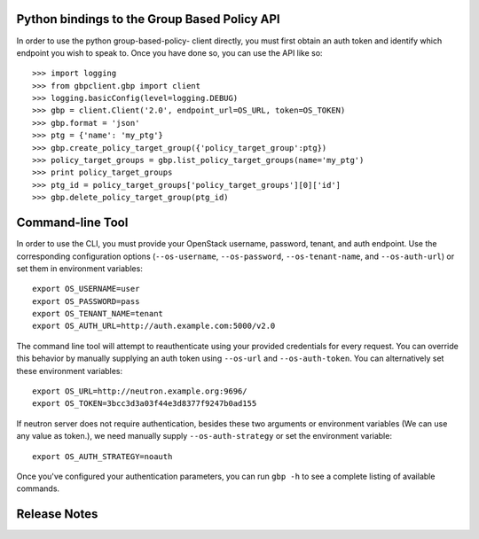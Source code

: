 Python bindings to the Group Based Policy API
=============================================

In order to use the python group-based-policy- client directly, you must first obtain an auth token and identify which endpoint you wish to speak to. Once you have done so, you can use the API like so::

    >>> import logging
    >>> from gbpclient.gbp import client
    >>> logging.basicConfig(level=logging.DEBUG)
    >>> gbp = client.Client('2.0', endpoint_url=OS_URL, token=OS_TOKEN)
    >>> gbp.format = 'json'
    >>> ptg = {'name': 'my_ptg'}
    >>> gbp.create_policy_target_group({'policy_target_group':ptg})
    >>> policy_target_groups = gbp.list_policy_target_groups(name='my_ptg')
    >>> print policy_target_groups
    >>> ptg_id = policy_target_groups['policy_target_groups'][0]['id']
    >>> gbp.delete_policy_target_group(ptg_id)


Command-line Tool
=================
In order to use the CLI, you must provide your OpenStack username, password, tenant, and auth endpoint. Use the corresponding configuration options (``--os-username``, ``--os-password``, ``--os-tenant-name``, and ``--os-auth-url``) or set them in environment variables::

    export OS_USERNAME=user
    export OS_PASSWORD=pass
    export OS_TENANT_NAME=tenant
    export OS_AUTH_URL=http://auth.example.com:5000/v2.0

The command line tool will attempt to reauthenticate using your provided credentials for every request. You can override this behavior by manually supplying an auth token using ``--os-url`` and ``--os-auth-token``. You can alternatively set these environment variables::

    export OS_URL=http://neutron.example.org:9696/
    export OS_TOKEN=3bcc3d3a03f44e3d8377f9247b0ad155

If neutron server does not require authentication, besides these two arguments or environment variables (We can use any value as token.), we need manually supply ``--os-auth-strategy`` or set the environment variable::

    export OS_AUTH_STRATEGY=noauth

Once you've configured your authentication parameters, you can run ``gbp -h`` to see a complete listing of available commands.

Release Notes
=============

